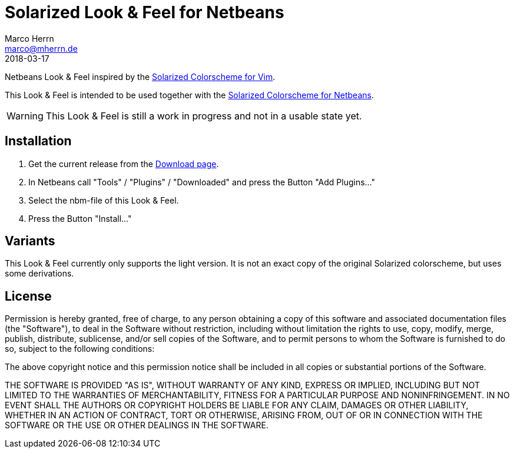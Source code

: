 Solarized Look & Feel for Netbeans
==================================
Marco Herrn <marco@mherrn.de>
2018-03-17
:notoc:
:homepage: https://github.com/hupfdule/solarized-laf-netbeans
:solarized-homepage: http://ethanschoonover.com/solarized
:solarized-colorscheme-homepage: https://github.com/hupfdule/solarized-netbeans-colorscheme
:download-page: https://github.com/hupfdule/solarized-laf-netbeans/releases
:source-highlighter: prettify
:version: 1.0.0-SNAPSHOT

Netbeans Look & Feel inspired by the
{solarized-homepage}[Solarized Colorscheme for Vim].

This Look & Feel is intended to be used together with the
{solarized-colorscheme-homepage}[Solarized Colorscheme for Netbeans].

WARNING: This Look & Feel is still a work in progress and not in a usable
state yet.


Installation
------------

1. Get the current release from the {download-page}[Download page].
2. In Netbeans call "Tools" / "Plugins" / "Downloaded" and press the Button
   "Add Plugins…"
3. Select the nbm-file of this Look & Feel.
4. Press the Button "Install…"


Variants
--------

This Look & Feel currently only supports the light version. It is not an
exact copy of the original Solarized colorscheme, but uses some derivations.


License
-------

Permission is hereby granted, free of charge, to any person obtaining a copy of
this software and associated documentation files (the "Software"), to deal in
the Software without restriction, including without limitation the rights to
use, copy, modify, merge, publish, distribute, sublicense, and/or sell copies
of the Software, and to permit persons to whom the Software is furnished to do
so, subject to the following conditions:

The above copyright notice and this permission notice shall be included in all
copies or substantial portions of the Software.

THE SOFTWARE IS PROVIDED "AS IS", WITHOUT WARRANTY OF ANY KIND, EXPRESS OR
IMPLIED, INCLUDING BUT NOT LIMITED TO THE WARRANTIES OF MERCHANTABILITY,
FITNESS FOR A PARTICULAR PURPOSE AND NONINFRINGEMENT. IN NO EVENT SHALL THE
AUTHORS OR COPYRIGHT HOLDERS BE LIABLE FOR ANY CLAIM, DAMAGES OR OTHER
LIABILITY, WHETHER IN AN ACTION OF CONTRACT, TORT OR OTHERWISE, ARISING FROM,
OUT OF OR IN CONNECTION WITH THE SOFTWARE OR THE USE OR OTHER DEALINGS IN THE
SOFTWARE.
